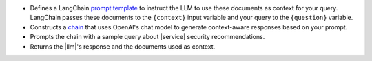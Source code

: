 - Defines a LangChain `prompt template 
  <https://js.langchain.com/docs/concepts#prompt-templates>`__
  to instruct the LLM to use 
  these documents as context for your query.
  LangChain passes these documents to the ``{context}`` input
  variable and your query to the ``{question}`` variable.

- Constructs a `chain 
  <https://js.langchain.com/docs/concepts#langchain-expression-language>`__
  that uses OpenAI's chat model
  to generate context-aware responses based on
  your prompt.

- Prompts the chain with a sample query about |service| security 
  recommendations.

- Returns the |llm|'s response and the documents used as context.
